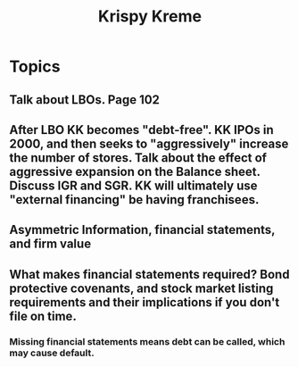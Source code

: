 #+TITLE: Krispy Kreme


* Topics

** Talk about LBOs.  Page 102 
** After LBO KK becomes "debt-free".  KK IPOs in 2000, and then seeks to "aggressively" increase the number of stores.  Talk about the effect of aggressive expansion on the Balance sheet.  Discuss IGR and SGR. KK will ultimately use "external financing" be having franchisees.
** Asymmetric Information, financial statements, and firm value
** What makes financial statements required?  Bond protective covenants, and stock market listing requirements and their implications if you don't file on time.
*** Missing financial statements means debt can be called, which may cause default.

